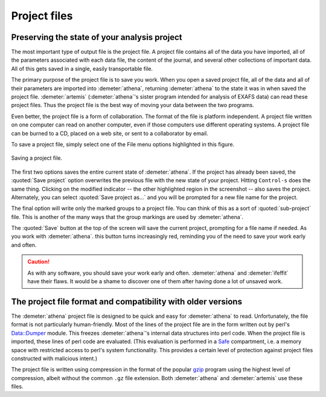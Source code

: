 
Project files
=============

Preserving the state of your analysis project
---------------------------------------------

.. todo:: Save button, change indicator, update discussion of file
	  format.

.. todo:: document the new json-style project format
	  
The most important type of output file is the project file. A project
file contains all of the data you have imported, all of the parameters
associated with each data file, the content of the journal, and several
other collections of important data. All of this gets saved in a single,
easily transportable file.

The primary purpose of the project file is to save you work. When you
open a saved project file, all of the data and all of their parameters
are imported into :demeter:`athena`, returning :demeter:`athena` to
the state it was in when saved the project file. :demeter:`artemis`
(:demeter:`athena`'s sister program intended for analysis of EXAFS
data) can read these project files. Thus the project file is the best
way of moving your data between the two programs.

Even better, the project file is a form of collaboration. The format of
the file is platform independent. A project file written on one computer
can read on another computer, even if those computers use different
operating systems. A project file can be burned to a CD, placed on a web
site, or sent to a collaborator by email.

To save a project file, simply select one of the File menu options
highlighted in this figure.

.. _fig-exportproject:

.. figure:: ../../_images/export_project.png
   :target: ../_images/export_project.png
   :width: 65%
   :align: center

   Saving a project file.

The first two options saves the entire current state of
:demeter:`athena`. If the project has already been saved, the
:quoted:`Save project` option overwrites the previous file with the
new state of your project. Hitting ``Control-s`` does the same
thing. Clicking on the modified indicator -- the other highlighted
region in the screenshot -- also saves the project.  Alternately, you
can select :quoted:`Save project as...` and you will be prompted for a
new file name for the project.

The final option will write only the marked groups to a project file.
You can think of this as a sort of :quoted:`sub-project` file. This is another
of the many ways that the group markings are used by :demeter:`athena`.

The :quoted:`Save` button at the top of the screen will save the current
project, prompting for a file name if needed. As you work with :demeter:`athena`.
this button turns increasingly red, reminding you of the need to save
your work early and often.

.. caution:: As with any software, you should save your work early and
	     often. :demeter:`athena` and :demeter:`ifeffit` have
	     their flaws. It would be a shame to discover one of them
	     after having done a lot of unsaved work.



The project file format and compatibility with older versions
-------------------------------------------------------------

The :demeter:`athena` project file is designed to be quick and easy
for :demeter:`athena` to read. Unfortunately, the file format is not
particularly human-friendly.  Most of the lines of the project file
are in the form written out by perl's `Data::Dumper
<http://cpan.uwinnipeg.ca/dist/Data-Dumper>`__ module. This freezes
:demeter:`athena`'s internal data structures into perl code.  When the
project file is imported, these lines of perl code are
evaluated. (This evaluation is performed in a `Safe
<https://metacpan.org/module/Safe>`__ compartment, i.e. a memory space
with restricted access to perl's system functionality. This provides a
certain level of protection against project files constructed with
malicious intent.)

The project file is written using compression in the format of the
popular `gzip <http://www.gzip.org/>`__ program using the highest
level of compression, albeit without the common ``.gz`` file
extension. Both :demeter:`athena` and :demeter:`artemis` use these
files.

